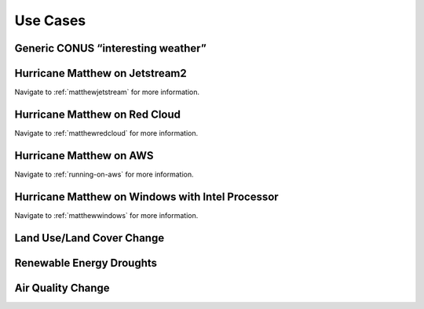 *********
Use Cases
*********

Generic CONUS “interesting weather”
===================================

Hurricane Matthew on Jetstream2
===============================

Navigate to :ref:`matthewjetstream` for more information.

Hurricane Matthew on Red Cloud
==============================

Navigate to :ref:`matthewredcloud` for more information.

Hurricane Matthew on AWS
========================

Navigate to :ref:`running-on-aws` for more information.

Hurricane Matthew on Windows with Intel Processor
=================================================

Navigate to :ref:`matthewwindows` for more information.

Land Use/Land Cover Change
==========================

Renewable Energy Droughts
=========================

Air Quality Change
==================
